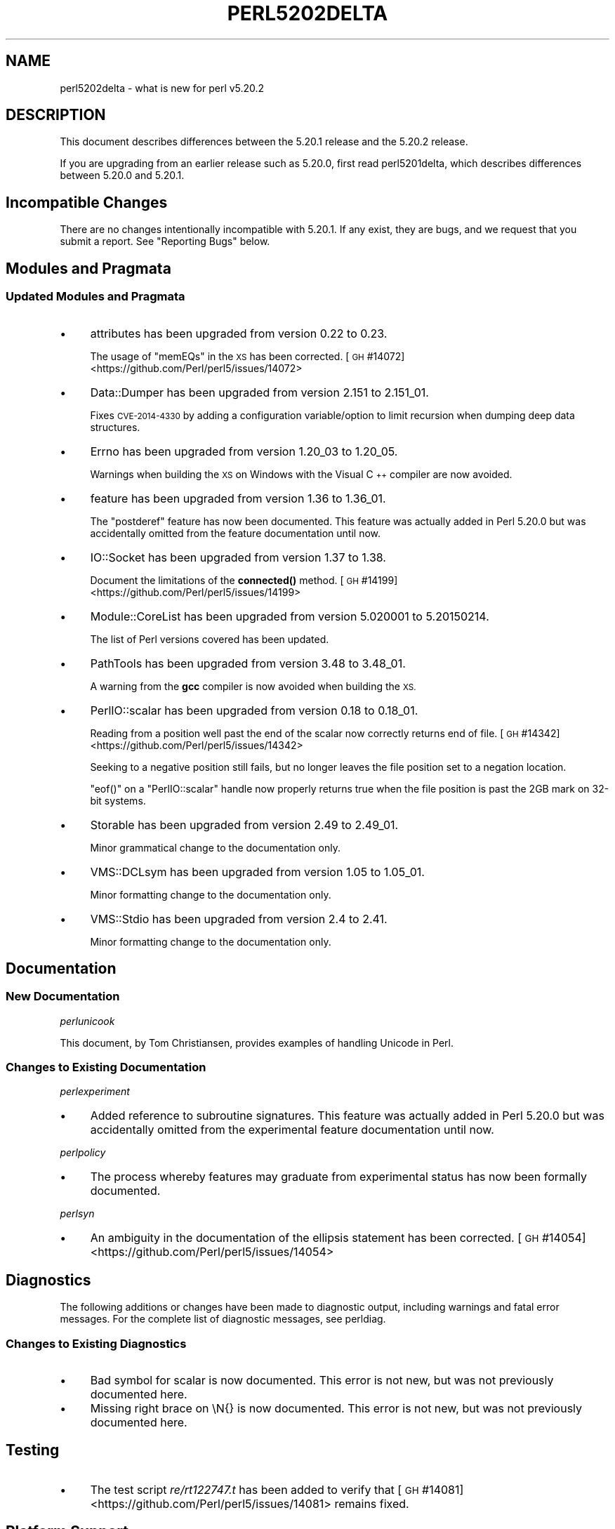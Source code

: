 .\" Automatically generated by Pod::Man 4.14 (Pod::Simple 3.42)
.\"
.\" Standard preamble:
.\" ========================================================================
.de Sp \" Vertical space (when we can't use .PP)
.if t .sp .5v
.if n .sp
..
.de Vb \" Begin verbatim text
.ft CW
.nf
.ne \\$1
..
.de Ve \" End verbatim text
.ft R
.fi
..
.\" Set up some character translations and predefined strings.  \*(-- will
.\" give an unbreakable dash, \*(PI will give pi, \*(L" will give a left
.\" double quote, and \*(R" will give a right double quote.  \*(C+ will
.\" give a nicer C++.  Capital omega is used to do unbreakable dashes and
.\" therefore won't be available.  \*(C` and \*(C' expand to `' in nroff,
.\" nothing in troff, for use with C<>.
.tr \(*W-
.ds C+ C\v'-.1v'\h'-1p'\s-2+\h'-1p'+\s0\v'.1v'\h'-1p'
.ie n \{\
.    ds -- \(*W-
.    ds PI pi
.    if (\n(.H=4u)&(1m=24u) .ds -- \(*W\h'-12u'\(*W\h'-12u'-\" diablo 10 pitch
.    if (\n(.H=4u)&(1m=20u) .ds -- \(*W\h'-12u'\(*W\h'-8u'-\"  diablo 12 pitch
.    ds L" ""
.    ds R" ""
.    ds C` ""
.    ds C' ""
'br\}
.el\{\
.    ds -- \|\(em\|
.    ds PI \(*p
.    ds L" ``
.    ds R" ''
.    ds C`
.    ds C'
'br\}
.\"
.\" Escape single quotes in literal strings from groff's Unicode transform.
.ie \n(.g .ds Aq \(aq
.el       .ds Aq '
.\"
.\" If the F register is >0, we'll generate index entries on stderr for
.\" titles (.TH), headers (.SH), subsections (.SS), items (.Ip), and index
.\" entries marked with X<> in POD.  Of course, you'll have to process the
.\" output yourself in some meaningful fashion.
.\"
.\" Avoid warning from groff about undefined register 'F'.
.de IX
..
.nr rF 0
.if \n(.g .if rF .nr rF 1
.if (\n(rF:(\n(.g==0)) \{\
.    if \nF \{\
.        de IX
.        tm Index:\\$1\t\\n%\t"\\$2"
..
.        if !\nF==2 \{\
.            nr % 0
.            nr F 2
.        \}
.    \}
.\}
.rr rF
.\" ========================================================================
.\"
.IX Title "PERL5202DELTA 1"
.TH PERL5202DELTA 1 "2022-02-05" "perl v5.34.0" "Perl Programmers Reference Guide"
.\" For nroff, turn off justification.  Always turn off hyphenation; it makes
.\" way too many mistakes in technical documents.
.if n .ad l
.nh
.SH "NAME"
perl5202delta \- what is new for perl v5.20.2
.SH "DESCRIPTION"
.IX Header "DESCRIPTION"
This document describes differences between the 5.20.1 release and the 5.20.2
release.
.PP
If you are upgrading from an earlier release such as 5.20.0, first read
perl5201delta, which describes differences between 5.20.0 and 5.20.1.
.SH "Incompatible Changes"
.IX Header "Incompatible Changes"
There are no changes intentionally incompatible with 5.20.1.  If any exist,
they are bugs, and we request that you submit a report.  See \*(L"Reporting Bugs\*(R"
below.
.SH "Modules and Pragmata"
.IX Header "Modules and Pragmata"
.SS "Updated Modules and Pragmata"
.IX Subsection "Updated Modules and Pragmata"
.IP "\(bu" 4
attributes has been upgraded from version 0.22 to 0.23.
.Sp
The usage of \f(CW\*(C`memEQs\*(C'\fR in the \s-1XS\s0 has been corrected.
[\s-1GH\s0 #14072] <https://github.com/Perl/perl5/issues/14072>
.IP "\(bu" 4
Data::Dumper has been upgraded from version 2.151 to 2.151_01.
.Sp
Fixes \s-1CVE\-2014\-4330\s0 by adding a configuration variable/option to limit
recursion when dumping deep data structures.
.IP "\(bu" 4
Errno has been upgraded from version 1.20_03 to 1.20_05.
.Sp
Warnings when building the \s-1XS\s0 on Windows with the Visual \*(C+ compiler are now
avoided.
.IP "\(bu" 4
feature has been upgraded from version 1.36 to 1.36_01.
.Sp
The \f(CW\*(C`postderef\*(C'\fR feature has now been documented.  This feature was actually
added in Perl 5.20.0 but was accidentally omitted from the feature
documentation until now.
.IP "\(bu" 4
IO::Socket has been upgraded from version 1.37 to 1.38.
.Sp
Document the limitations of the \fBconnected()\fR method.
[\s-1GH\s0 #14199] <https://github.com/Perl/perl5/issues/14199>
.IP "\(bu" 4
Module::CoreList has been upgraded from version 5.020001 to 5.20150214.
.Sp
The list of Perl versions covered has been updated.
.IP "\(bu" 4
PathTools has been upgraded from version 3.48 to 3.48_01.
.Sp
A warning from the \fBgcc\fR compiler is now avoided when building the \s-1XS.\s0
.IP "\(bu" 4
PerlIO::scalar has been upgraded from version 0.18 to 0.18_01.
.Sp
Reading from a position well past the end of the scalar now correctly returns
end of file.
[\s-1GH\s0 #14342] <https://github.com/Perl/perl5/issues/14342>
.Sp
Seeking to a negative position still fails, but no longer leaves the file
position set to a negation location.
.Sp
\&\f(CW\*(C`eof()\*(C'\fR on a \f(CW\*(C`PerlIO::scalar\*(C'\fR handle now properly returns true when the file
position is past the 2GB mark on 32\-bit systems.
.IP "\(bu" 4
Storable has been upgraded from version 2.49 to 2.49_01.
.Sp
Minor grammatical change to the documentation only.
.IP "\(bu" 4
VMS::DCLsym has been upgraded from version 1.05 to 1.05_01.
.Sp
Minor formatting change to the documentation only.
.IP "\(bu" 4
VMS::Stdio has been upgraded from version 2.4 to 2.41.
.Sp
Minor formatting change to the documentation only.
.SH "Documentation"
.IX Header "Documentation"
.SS "New Documentation"
.IX Subsection "New Documentation"
\fIperlunicook\fR
.IX Subsection "perlunicook"
.PP
This document, by Tom Christiansen, provides examples of handling Unicode in
Perl.
.SS "Changes to Existing Documentation"
.IX Subsection "Changes to Existing Documentation"
\fIperlexperiment\fR
.IX Subsection "perlexperiment"
.IP "\(bu" 4
Added reference to subroutine signatures.  This feature was actually added in
Perl 5.20.0 but was accidentally omitted from the experimental feature
documentation until now.
.PP
\fIperlpolicy\fR
.IX Subsection "perlpolicy"
.IP "\(bu" 4
The process whereby features may graduate from experimental status has now been
formally documented.
.PP
\fIperlsyn\fR
.IX Subsection "perlsyn"
.IP "\(bu" 4
An ambiguity in the documentation of the ellipsis statement has been corrected.
[\s-1GH\s0 #14054] <https://github.com/Perl/perl5/issues/14054>
.SH "Diagnostics"
.IX Header "Diagnostics"
The following additions or changes have been made to diagnostic output,
including warnings and fatal error messages.  For the complete list of
diagnostic messages, see perldiag.
.SS "Changes to Existing Diagnostics"
.IX Subsection "Changes to Existing Diagnostics"
.IP "\(bu" 4
Bad symbol for scalar is now documented.
This error is not new, but was not previously documented here.
.IP "\(bu" 4
Missing right brace on \eN{} is now
documented.  This error is not new, but was not previously documented here.
.SH "Testing"
.IX Header "Testing"
.IP "\(bu" 4
The test script \fIre/rt122747.t\fR has been added to verify that
[\s-1GH\s0 #14081] <https://github.com/Perl/perl5/issues/14081> remains
fixed.
.SH "Platform Support"
.IX Header "Platform Support"
.SS "Regained Platforms"
.IX Subsection "Regained Platforms"
\&\s-1IRIX\s0 and Tru64 platforms are working again.  (Some \f(CW\*(C`make test\*(C'\fR failures
remain.)
.SH "Selected Bug Fixes"
.IX Header "Selected Bug Fixes"
.IP "\(bu" 4
\&\s-1AIX\s0 now sets the length in \f(CW\*(C`getsockopt\*(C'\fR correctly.
[\s-1GH\s0 #13484] <https://github.com/Perl/perl5/issues/13484>,
[cpan #91183] <https://rt.cpan.org/Ticket/Display.html?id=91183>,
[cpan #85570] <https://rt.cpan.org/Ticket/Display.html?id=85570>
.IP "\(bu" 4
In Perl 5.20.0, \f(CW$^N\fR accidentally had the internal \s-1UTF8\s0 flag turned off if
accessed from a code block within a regular expression, effectively
UTF8\-encoding the value.  This has been fixed.
[\s-1GH\s0 #14211] <https://github.com/Perl/perl5/issues/14211>
.IP "\(bu" 4
Various cases where the name of a sub is used (autoload, overloading, error
messages) used to crash for lexical subs, but have been fixed.
.IP "\(bu" 4
An assertion failure when parsing \f(CW\*(C`sort\*(C'\fR with debugging enabled has been
fixed.
[\s-1GH\s0 #14087] <https://github.com/Perl/perl5/issues/14087>
.IP "\(bu" 4
Loading \s-1UTF8\s0 tables during a regular expression match could cause assertion
failures under debugging builds if the previous match used the very same
regular expression.
[\s-1GH\s0 #14081] <https://github.com/Perl/perl5/issues/14081>
.IP "\(bu" 4
Due to a mistake in the string-copying logic, copying the value of a state
variable could instead steal the value and undefine the variable.  This bug,
introduced in Perl 5.20, would happen mostly for long strings (1250 chars or
more), but could happen for any strings under builds with copy-on-write
disabled.
[\s-1GH\s0 #14175] <https://github.com/Perl/perl5/issues/14175>
.IP "\(bu" 4
Fixed a bug that could cause perl to execute an infinite loop during
compilation.
[\s-1GH\s0 #14165] <https://github.com/Perl/perl5/issues/14165>
.IP "\(bu" 4
On Win32, restoring in a child pseudo-process a variable that was \f(CW\*(C`local()\*(C'\fRed
in a parent pseudo-process before the \f(CW\*(C`fork\*(C'\fR happened caused memory corruption
and a crash in the child pseudo-process (and therefore \s-1OS\s0 process).
[\s-1GH\s0 #8641] <https://github.com/Perl/perl5/issues/8641>
.IP "\(bu" 4
Tainted constants evaluated at compile time no longer cause unrelated
statements to become tainted.
[\s-1GH\s0 #14059] <https://github.com/Perl/perl5/issues/14059>
.IP "\(bu" 4
Calling \f(CW\*(C`write\*(C'\fR on a format with a \f(CW\*(C`^**\*(C'\fR field could produce a panic in
\&\fBsv_chop()\fR if there were insufficient arguments or if the variable used to fill
the field was empty.
[\s-1GH\s0 #14255] <https://github.com/Perl/perl5/issues/14255>
.IP "\(bu" 4
In Perl 5.20.0, \f(CW\*(C`sort CORE::fake\*(C'\fR where 'fake' is anything other than a
keyword started chopping of the last 6 characters and treating the result as a
sort sub name.  The previous behaviour of treating \*(L"CORE::fake\*(R" as a sort sub
name has been restored.
[\s-1GH\s0 #14323] <https://github.com/Perl/perl5/issues/14323>
.IP "\(bu" 4
A bug in regular expression patterns that could lead to segfaults and other
crashes has been fixed.  This occurred only in patterns compiled with \f(CW"/i"\fR,
while taking into account the current \s-1POSIX\s0 locale (this usually means they
have to be compiled within the scope of \f(CW"use locale"\fR), and there must be
a string of at least 128 consecutive bytes to match.
[\s-1GH\s0 #14389] <https://github.com/Perl/perl5/issues/14389>
.IP "\(bu" 4
\&\f(CW\*(C`qr/@array(?{block})/\*(C'\fR no longer dies with \*(L"Bizarre copy of \s-1ARRAY\*(R".\s0
[\s-1GH\s0 #14292] <https://github.com/Perl/perl5/issues/14292>
.IP "\(bu" 4
\&\f(CW\*(C`gmtime\*(C'\fR no longer crashes with not-a-number values.
[\s-1GH\s0 #14365] <https://github.com/Perl/perl5/issues/14365>
.IP "\(bu" 4
Certain syntax errors in substitutions, such as \f(CW\*(C`s/${<>{})//\*(C'\fR, would
crash, and had done so since Perl 5.10.  (In some cases the crash did not start
happening until Perl 5.16.)  The crash has, of course, been fixed.
[\s-1GH\s0 #14391] <https://github.com/Perl/perl5/issues/14391>
.IP "\(bu" 4
A memory leak in some regular expressions, introduced in Perl 5.20.1, has been
fixed.
[\s-1GH\s0 #14236] <https://github.com/Perl/perl5/issues/14236>
.IP "\(bu" 4
\&\f(CW\*(C`formline("@...", "a");\*(C'\fR would crash.  The \f(CW\*(C`FF_CHECKNL\*(C'\fR case in
\&\fBpp_formline()\fR didn't set the pointer used to mark the chop position, which led
to the \f(CW\*(C`FF_MORE\*(C'\fR case crashing with a segmentation fault.  This has been
fixed.
[\s-1GH\s0 #14388] <https://github.com/Perl/perl5/issues/14388>
[\s-1GH\s0 #14425] <https://github.com/Perl/perl5/issues/14425>
.IP "\(bu" 4
A possible buffer overrun and crash when parsing a literal pattern during
regular expression compilation has been fixed.
[\s-1GH\s0 #14416] <https://github.com/Perl/perl5/issues/14416>
.SH "Known Problems"
.IX Header "Known Problems"
.IP "\(bu" 4
It is a known bug that lexical subroutines cannot be used as the \f(CW\*(C`SUBNAME\*(C'\fR
argument to \f(CW\*(C`sort\*(C'\fR.  This will be fixed in a future version of Perl.
.SH "Errata From Previous Releases"
.IX Header "Errata From Previous Releases"
.IP "\(bu" 4
A regression has been fixed that was introduced in Perl 5.20.0 (fixed in Perl
5.20.1 as well as here) in which a \s-1UTF\-8\s0 encoded regular expression pattern
that contains a single \s-1ASCII\s0 lowercase letter does not match its uppercase
counterpart.
[\s-1GH\s0 #14051] <https://github.com/Perl/perl5/issues/14051>
.SH "Acknowledgements"
.IX Header "Acknowledgements"
Perl 5.20.2 represents approximately 5 months of development since Perl 5.20.1
and contains approximately 6,300 lines of changes across 170 files from 34
authors.
.PP
Excluding auto-generated files, documentation and release tools, there were
approximately 1,900 lines of changes to 80 .pm, .t, .c and .h files.
.PP
Perl continues to flourish into its third decade thanks to a vibrant community
of users and developers.  The following people are known to have contributed
the improvements that became Perl 5.20.2:
.PP
Aaron Crane, Abigail, Andreas Voegele, Andy Dougherty, Anthony Heading,
Aristotle Pagaltzis, Chris 'BinGOs' Williams, Craig A. Berry, Daniel Dragan,
Doug Bell, Ed J, Father Chrysostomos, Glenn D. Golden, H.Merijn Brand, Hugo van
der Sanden, James E Keenan, Jarkko Hietaniemi, Jim Cromie, Karen Etheridge,
Karl Williamson, kmx, Matthew Horsfall, Max Maischein, Peter Martini, Rafael
Garcia-Suarez, Ricardo Signes, Shlomi Fish, Slaven Rezic, Steffen Müller,
Steve Hay, Tadeusz Sośnierz, Tony Cook, Yves Orton, Ævar Arnfjörð
Bjarmason.
.PP
The list above is almost certainly incomplete as it is automatically generated
from version control history.  In particular, it does not include the names of
the (very much appreciated) contributors who reported issues to the Perl bug
tracker.
.PP
Many of the changes included in this version originated in the \s-1CPAN\s0 modules
included in Perl's core.  We're grateful to the entire \s-1CPAN\s0 community for
helping Perl to flourish.
.PP
For a more complete list of all of Perl's historical contributors, please see
the \fI\s-1AUTHORS\s0\fR file in the Perl source distribution.
.SH "Reporting Bugs"
.IX Header "Reporting Bugs"
If you find what you think is a bug, you might check the articles recently
posted to the comp.lang.perl.misc newsgroup and the perl bug database at
https://rt.perl.org/ .  There may also be information at http://www.perl.org/ ,
the Perl Home Page.
.PP
If you believe you have an unreported bug, please run the perlbug program
included with your release.  Be sure to trim your bug down to a tiny but
sufficient test case.  Your bug report, along with the output of \f(CW\*(C`perl \-V\*(C'\fR,
will be sent off to perlbug@perl.org to be analysed by the Perl porting team.
.PP
If the bug you are reporting has security implications, which make it
inappropriate to send to a publicly archived mailing list, then please send it
to perl5\-security\-report@perl.org.  This points to a closed subscription
unarchived mailing list, which includes all the core committers, who will be
able to help assess the impact of issues, figure out a resolution, and help
co-ordinate the release of patches to mitigate or fix the problem across all
platforms on which Perl is supported.  Please only use this address for
security issues in the Perl core, not for modules independently distributed on
\&\s-1CPAN.\s0
.SH "SEE ALSO"
.IX Header "SEE ALSO"
The \fIChanges\fR file for an explanation of how to view exhaustive details on
what changed.
.PP
The \fI\s-1INSTALL\s0\fR file for how to build Perl.
.PP
The \fI\s-1README\s0\fR file for general stuff.
.PP
The \fIArtistic\fR and \fICopying\fR files for copyright information.
